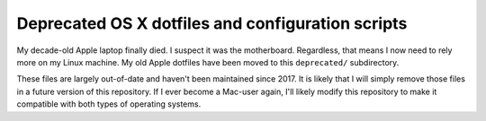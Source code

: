 Deprecated OS X dotfiles and configuration scripts
==================================================

My decade-old Apple laptop finally died. I suspect it was the motherboard. Regardless, that means I now need to rely more on my Linux machine. My old Apple dotfiles have been moved to this ``deprecated/`` subdirectory. 

These files are largely out-of-date and haven't been maintained since 2017. It is likely that I will simply remove those files in a future version of this repository. If I ever become a Mac-user again, I'll likely modify this repository to make it compatible with both types of operating systems.
